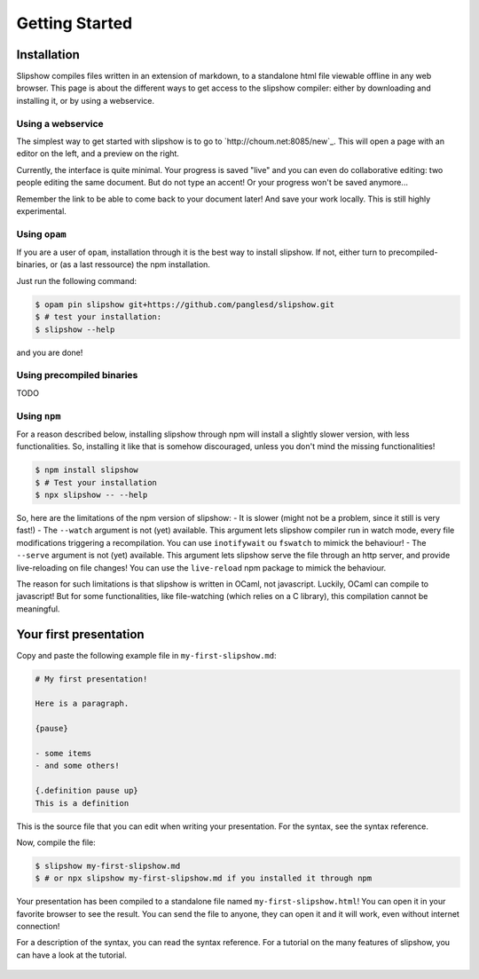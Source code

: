 .. _getting-started:

Getting Started
===============

Installation
~~~~~~~~~~~~



Slipshow compiles files written in an extension of markdown, to a standalone html file viewable offline in any web browser.
This page is about the different ways to get access to the slipshow compiler: either by downloading and installing it, or by using a webservice.

Using a webservice
------------------

The simplest way to get started with slipshow is to go to `http://choum.net:8085/new`_. This will open a page with an editor on the left, and a preview on the right.

Currently, the interface is quite minimal. Your progress is saved "live" and you can even do collaborative editing: two people editing the same document. But do not type an accent! Or your progress won't be saved anymore...

Remember the link to be able to come back to your document later! And save your work locally. This is still highly experimental.

Using ``opam``
----------

If you are a user of ``opam``, installation through it is the best way to install slipshow. If not, either turn to precompiled-binaries, or (as a last ressource) the npm installation.

Just run the following command:

.. code-block:: shell

   $ opam pin slipshow git+https://github.com/panglesd/slipshow.git
   $ # test your installation:
   $ slipshow --help


and you are done!


Using precompiled binaries
--------------------------

TODO


Using ``npm``
-------------

For a reason described below, installing slipshow through npm will install a slightly slower version, with less functionalities. So, installing it like that is somehow discouraged, unless you don't mind the missing functionalities!

.. code-block:: shell

   $ npm install slipshow
   $ # Test your installation
   $ npx slipshow -- --help

So, here are the limitations of the npm version of slipshow:
- It is slower (might not be a problem, since it still is very fast!)
- The ``--watch`` argument is not (yet) available. This argument lets slipshow compiler run in watch mode, every file modifications triggering a recompilation. You can use ``inotifywait`` ou ``fswatch`` to mimick the behaviour!
- The ``--serve`` argument is not (yet) available. This argument lets slipshow serve the file through an http server, and provide live-reloading on file changes! You can use the ``live-reload`` npm package to mimick the behaviour.

The reason for such limitations is that slipshow is written in OCaml, not javascript. Luckily, OCaml can compile to javascript! But for some functionalities, like file-watching (which relies on a C library), this compilation cannot be meaningful.

Your first presentation
~~~~~~~~~~~~~~~~~~~~~~~

Copy and paste the following example file in ``my-first-slipshow.md``:

.. code-block:: markdown

		# My first presentation!

		Here is a paragraph.

		{pause}

		- some items
		- and some others!

		{.definition pause up}
		This is a definition


This is the source file that you can edit when writing your presentation. For the syntax, see the syntax reference.

Now, compile the file:

.. code-block:: shell

		$ slipshow my-first-slipshow.md
		$ # or npx slipshow my-first-slipshow.md if you installed it through npm

Your presentation has been compiled to a standalone file named ``my-first-slipshow.html``! You can open it in your favorite browser to see the result. You can send the file to anyone, they can open it and it will work, even without internet connection!

For a description of the syntax, you can read the syntax reference. For a tutorial on the many features of slipshow, you can have a look at the tutorial.


..
   * You want to start right away and you will have access to internet when displaying your slips. Then, you should go for the CDN (Content Delivery Network) solution, where you do not have to download anything, the library will just have to be linked in the file.
   * You want to have everything local to be able to work or show your slips without internet access, but you want to keep it simple. In this case, you should just download the archive containing all you need.
   * You want to have everything local and include your own javascript libraries, or use some advanced features (that will be added later). In this case you should go for the ``npm`` install.

  
..
   In case you want simplicity and have an access to internet, you should choose the CDN option and start reading the :ref:`tutorial`. If you want to work with everything local, you have several options: either download the library, use github or use npm.


..
   You can also install slip-js it using npm.
..

   ..
      Using a Content Delivery Network
      --------------------------------

   ..
      A Content Delivery Network, or CDN, is a network of server that will serve the library. If you use this option, you will be able to start writing your slips right away, the library will be downloaded when needed. The drawback of this is that you cannot see your slips without internet access.

      Recall that a slip presentation is just an ``html`` file. Therefore, a minimal presentation (using a CDN) will just look like this:

      .. code-block:: html

	 <!doctype html>
	 <html>
	   <head>
	     <!-- Add css and theme -->
	     <link rel="stylesheet" type="text/css" href="https://cdn.jsdelivr.net/npm/slipshow@0.0.17/dist/css/slip.css">
	     <link rel="stylesheet" type="text/css" href="https://cdn.jsdelivr.net/npm/slipshow@0.0.17/dist/css/theorem.css">
	   </head>
	   <body>

	   <!-- This is the presentation -->
	     <slip-slipshow>
	       <!-- Add the slips here -->
	     </slip-slipshow>

	   <!-- Include the library -->
	     <script src="https://cdn.jsdelivr.net/npm/slipshow@0.0.17/dist/slipshow.cdn.min.js"></script>
	     <!-- Start the presentation () -->
	     <script>
	       Slipshow.startSlipshow();
	     </script>
	   </body>
	 </html>

      The part that includes the library are the following:

      .. code-block:: html

	     <link rel="stylesheet" type="text/css" href="https://cdn.jsdelivr.net/npm/slipshow@0.0.17/css/slip.css">
	     <link rel="stylesheet" type="text/css" href="https://cdn.jsdelivr.net/npm/slipshow@0.0.17/css/theorem.css">
	     <script src="https://cdn.jsdelivr.net/npm/slipshow@0.0.17/slipshow.cdn.min.js"></script>

      The first line define the style of your presentation requires by slip. The second line is a theme for your presentation, you can choose one from this list or even write your own theme. The last line is the library itself. You can now read the :ref:`tutorial`!

      Installing a local version
      --------------------------

      Downloading an archive
      ^^^^^^^^^^^^^^^^^^^^^^

      Download the latest release here: `slipshow.tar.gz <https://panglesd.github.io/slipshow/slipshow.tar.gz>`_.
      Then unpack the archive:

      .. code-block:: bash

	 $ tar xvf slipshow.tar.gz

      You are already ready to go. You still might want to modify the directory name.

      .. code-block:: bash

	 $ mv slipshow my_presentation_name

      You can now modify the file in the directory called ``slideshow.html``, and open it in a browser to see the result.

      Using npm
      ^^^^^^^^^^^^^^^^^^^^^^
      To install slipshow, go into an empty directory where you want to write your presentation. In this directory, just type:

      .. code-block:: bash

	 $ npm install slipshow

      This install the slipshow engine. If you want to add math support (slipshow also work with katex), you have to add:

      .. code-block:: bash

	 $ npm install mathjax

      If you want all the scripts from slipshow to work, for instance to be able to manage your tikz figures, you need a file describing the project. Using this file, the scripts will know the root of the project. To create it, run:

      .. code-block:: bash

	 $ npm init

      Now, to create a new file with a template presentation, type:

      .. code-block:: bash

	 $ npx new-slipshow > name_of_your_file.html

      or, if you need to write math:

      .. code-block:: bash

	 $ npx new-slipshow --mathjax-local > name_of_your_file.html

      Open ``name_of_your_file.html`` in an editor to start writing you presentation, and in browser to see it!

